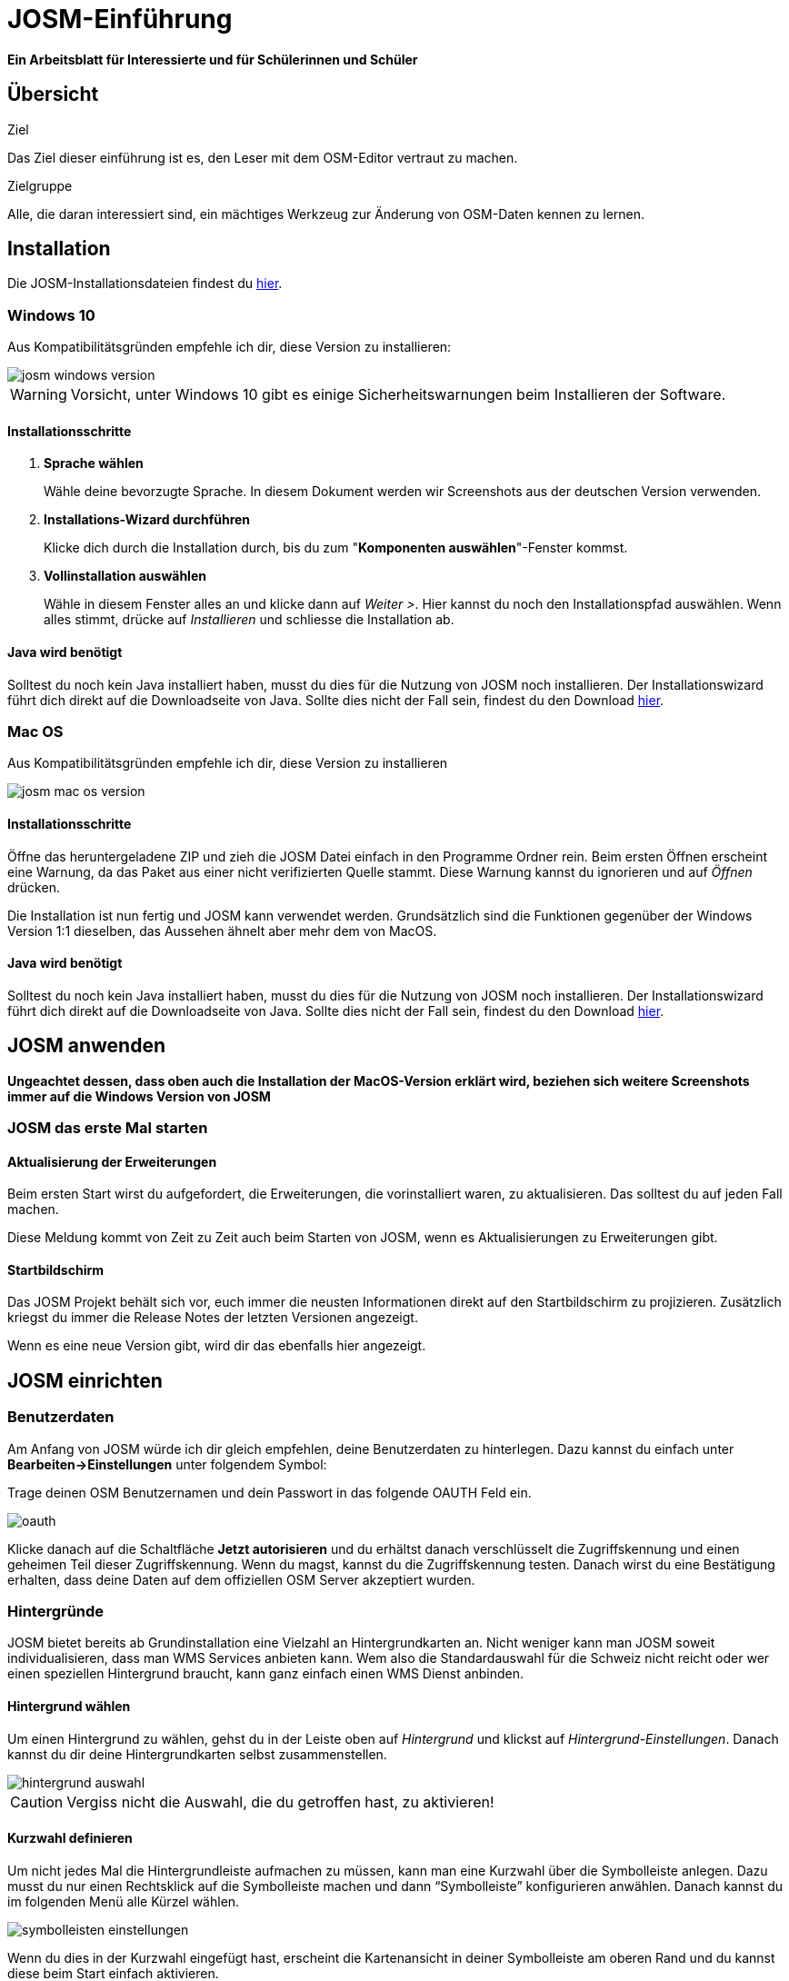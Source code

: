 = JOSM-Einführung
:experimental:
:imagesdir: ../../bilder/

**Ein Arbeitsblatt für Interessierte und für Schülerinnen und Schüler**

== Übersicht

Ziel

Das Ziel dieser einführung ist es, den Leser mit dem OSM-Editor vertraut zu machen.

Zielgruppe

Alle, die daran interessiert sind,
ein mächtiges Werkzeug zur Änderung von OSM-Daten kennen zu lernen.

== Installation

Die JOSM-Installationsdateien findest du https://josm.openstreetmap.de/[hier].

=== Windows 10

Aus Kompatibilitätsgründen empfehle ich dir, diese Version zu installieren:

image::osm_editieren/osm_bearbeiten/josm_einfuehrung/josm_windows_version.PNG[pdfwidth=100%]

WARNING: Vorsicht, unter Windows 10 gibt es einige Sicherheitswarnungen beim Installieren der Software.

==== Installationsschritte

. *Sprache wählen*
+
Wähle deine bevorzugte Sprache.
In diesem Dokument werden wir Screenshots aus der deutschen Version verwenden.

. *Installations-Wizard durchführen*
+
Klicke dich durch die Installation durch,
bis du zum "*Komponenten auswählen*"-Fenster kommst.

. *Vollinstallation auswählen*
+
Wähle in diesem Fenster alles an und klicke dann auf _Weiter >_.
Hier kannst du noch den Installationspfad auswählen.
Wenn alles stimmt, drücke auf _Installieren_ und schliesse die Installation ab.

==== Java wird benötigt

Solltest du noch kein Java installiert haben, musst du dies für die Nutzung von JOSM noch installieren.
Der Installationswizard führt dich direkt auf die Downloadseite von Java.
Sollte dies nicht der Fall sein, findest du den Download https://www.java.com/de/download/[hier].

=== Mac OS

Aus Kompatibilitätsgründen empfehle ich dir, diese Version zu installieren

image::osm_editieren/osm_bearbeiten/josm_einfuehrung/josm_mac_os_version.PNG[pdfwidth=100%]

==== Installationsschritte

Öffne das heruntergeladene ZIP und zieh die JOSM Datei einfach in den Programme Ordner rein.
Beim ersten Öffnen erscheint eine Warnung, da das Paket aus einer nicht verifizierten Quelle stammt.
Diese Warnung kannst du ignorieren und auf _Öffnen_ drücken.

Die Installation ist nun fertig und JOSM kann verwendet werden.
Grundsätzlich sind die Funktionen gegenüber der Windows Version 1:1 dieselben,
das Aussehen ähnelt aber mehr dem von MacOS.

==== Java wird benötigt

Solltest du noch kein Java installiert haben, musst du dies für die Nutzung von JOSM noch installieren.
Der Installationswizard führt dich direkt auf die Downloadseite von Java.
Sollte dies nicht der Fall sein, findest du den Download https://www.java.com/de/download/[hier].

== JOSM anwenden
**Ungeachtet dessen, dass oben auch die Installation der MacOS-Version erklärt wird,
beziehen sich weitere Screenshots immer auf die Windows Version von JOSM**

=== JOSM das erste Mal starten

==== Aktualisierung der Erweiterungen

Beim ersten Start wirst du aufgefordert, die Erweiterungen, die vorinstalliert waren, zu aktualisieren.
Das solltest du auf jeden Fall machen.

Diese Meldung kommt von Zeit zu Zeit auch beim Starten von JOSM, wenn es Aktualisierungen zu Erweiterungen gibt.

==== Startbildschirm

Das JOSM Projekt behält sich vor, euch immer die neusten Informationen direkt auf den Startbildschirm zu projizieren.
Zusätzlich kriegst du immer die Release Notes der letzten Versionen angezeigt.

Wenn es eine neue Version gibt, wird dir das ebenfalls hier angezeigt.

== JOSM einrichten

=== Benutzerdaten

Am Anfang von JOSM würde ich dir gleich empfehlen, deine Benutzerdaten zu hinterlegen.
Dazu kannst du einfach unter **Bearbeiten->Einstellungen** unter folgendem Symbol:

Trage deinen OSM Benutzernamen und dein Passwort in das folgende OAUTH Feld ein.

image::osm_editieren/osm_bearbeiten/josm_einfuehrung/oauth.PNG[pdfwidth=75%]

Klicke danach auf die Schaltfläche **Jetzt autorisieren**
und du erhältst danach verschlüsselt die Zugriffskennung und einen geheimen Teil dieser Zugriffskennung.
Wenn du magst, kannst du die Zugriffskennung testen.
Danach wirst du eine Bestätigung erhalten, dass deine Daten auf dem offiziellen OSM Server akzeptiert wurden.

=== Hintergründe

JOSM bietet bereits ab Grundinstallation eine Vielzahl an Hintergrundkarten an.
Nicht weniger kann man JOSM soweit individualisieren, dass man WMS Services anbieten kann.
Wem also die Standardauswahl für die Schweiz nicht reicht oder wer einen speziellen Hintergrund braucht,
kann ganz einfach einen WMS Dienst anbinden.

==== Hintergrund wählen

Um einen Hintergrund zu wählen, gehst du in der Leiste oben auf _Hintergrund_
und klickst auf _Hintergrund-Einstellungen_.
Danach kannst du dir deine Hintergrundkarten selbst zusammenstellen.

image::osm_editieren/osm_bearbeiten/josm_einfuehrung/hintergrund_auswahl.PNG[pdfwidth=75%]

CAUTION: Vergiss nicht die Auswahl, die du getroffen hast, zu aktivieren!

==== Kurzwahl definieren

Um nicht jedes Mal die Hintergrundleiste aufmachen zu müssen,
kann man eine Kurzwahl über die Symbolleiste anlegen.
Dazu musst du nur einen Rechtsklick auf die Symbolleiste machen und dann “Symbolleiste” konfigurieren anwählen.
Danach kannst du im folgenden Menü alle Kürzel wählen.

image::osm_editieren/osm_bearbeiten/josm_einfuehrung/symbolleisten_einstellungen.PNG[pdfwidth=50%]

Wenn du dies in der Kurzwahl eingefügt hast,
erscheint die Kartenansicht in deiner Symbolleiste am oberen Rand und du kannst diese beim Start einfach aktivieren.

image::osm_editieren/osm_bearbeiten/josm_einfuehrung/symbolleiste.PNG[pdfwidth=100%]

=== Erweiterungen

Zur Einrichtung von JOSM gehören auch Erweiterungen.
Die Vielfältigkeit, die Erweiterungen bieten, möchte ich gerne im <<erweiterungen, Kapitel Erweiterungen>> erläutern.

== JOSM benutzen

=== Daten herunterladen

Um Daten herunterzuladen musst du folgendes Symbol verwenden:
image:osm_editieren/osm_bearbeiten/josm_einfuehrung/download_symbol.PNG[pdfwidth=5%]

Du findest dieses Symbol in der Symbolleiste auf der linken Seite.
Nach dem Drücken des Knopfes erscheint eine Minikarte.
Auf dieser Karte kannst du auf den Ort zoomen, den du mappen willst.
Beschränke dich beim Datendownload auf ein kleines Gebiet.
Wählst du ein zu grosses Gebiet, wirst du vom Server vermutlich einen Fehler erhalten.

Solltest du ein ganzes Dorf mappen wollen, kannst du den Datenradius in mehreren Malen herunterladen.
Du wiederholst dafür einfach oben genannte Schritte und nimmst einen anderen Radius.

Sobald du die Daten heruntergeladen hast, siehst du einen Screen,
der dem folgen Screenshot ähnlich ist:

image::osm_editieren/osm_bearbeiten/josm_einfuehrung/screen_nach_datendownload.PNG[pdfwidth=60%]

=== Daten bearbeiten

In JOSM lässt sich alles pflegen, was man mit dem bekannten Browser Editor iD auch machen kann.
Jede Funktion zu erklären würde den Rahmen dieses Dokumentes bei weitem sprengen.
Deswegen erkläre ich hier die grundlegenden Funktionen, die auch iD beherrscht.

==== Punkt setzen

Um einen Punkt auf der Karte zu setzen,
kannst du durch das Drücken von kbd:[A] in den Zeichnungsmodus kommen.
Setze nun mit der Maus den Punkt, den du möchtest.

==== Fläche zeichnen

Um eine Fläche zu zeichnen, kannst du wieder mittels kbd:[A] in den Zeichnungsmodus wechseln.
Anstatt nur einen Punkt zu setzen, kannst du nun die Fläche mit verschiedenen Punkten zeichnen.
Sobald du fertig bist, kannst du mittels kbd:[S] den Zeichnungsmodus beenden.

==== Vorlagen verwenden

Eine sehr nützliche Funktion in JOSM sind die Vorlagen.
Vorlagen lassen sich auf Punkte und Flächen anwenden.
Wenn du etwas Bestimmtes mappen willst, kannst du mit kbd:[F3] die Vorlagenfunktion aufrufen.

Im suchfeld kannst du nun alle möglichen Objekte suchen, die es in OSM gibt.
Es ist definitiv von Von vorteil, wenn du mit OSM Tags vertraut bist,
da die Anzahl Tags ansonsten überwältigend sein kann.

Es lässt sich beinahe alles suchen, das sich mit Tags versehen lässt.
Vorteil dabei ist, dass die benötigten Felder eines korrekten Taggings bereits vorgeschlagen werden
und du nur noch die Daten ausfüllen musst.
Solltest du etwas nicht wissen, lasse das Feld leer.
Dann kann jemand anderes diese Daten ergänzen.
Das ist der Vorteil der Community.

Hier ein Anwendungsbeispiel für einen Adresspunkt:

image::osm_editieren/osm_bearbeiten/josm_einfuehrung/addresspunkt.PNG[pdfwidth=40%]

==== Tags kopieren / Einfügen

Eine weitere Funktion, die nur in JOSM so gut funktioniert, ist die Funktion einen oder mehrere Tags zu kopieren.
Das eignet sich besonders gut, um mehrere ähnliche Tags zu bearbeiten.
Gerne erkläre ich dir dies anhand einer Strasse, bei der wir nur die Hausnummern editieren wollen.

Ein Objekt musst du normal mit allen Tags versehen, dass du ein Grunddatensatz zu Verfügung hast.
Nun kannst du alle diese Tags markieren und dann mit kbd:[Ctrl+C] alle Tags kopieren.

image::osm_editieren/osm_bearbeiten/josm_einfuehrung/tags_kopieren.PNG[pdfwidth=60%]

Du hast nun alle Tags markiert und kannst sie in das neue leere Objekt einfügen.
Danach musst du nur noch die Hausnummer, die unterschiedlich ist, von Hand anpassen.

image::osm_editieren/osm_bearbeiten/josm_einfuehrung/tags_einfuegen.PNG[pdfwidth=90%]

=== Daten hochladen

Wenn du mit deinem Datensatz fertig bist, musst du diesen auf OSM hochladen. Dabei benutzt du folgendes Symbol:
image:osm_editieren/osm_bearbeiten/josm_einfuehrung/upload_symbol.PNG[pdfwidth=5%]

Dies machen wir nun mit unseren Änderungen aus dem vorherigen Kapitel.

Sobald ich die Funktion aufgerufen habe, öffnet sich der Dialog um das <<changeset,Change Set>> zu kommentieren.

image::osm_editieren/osm_bearbeiten/josm_einfuehrung/upload_fenster.PNG[pdfwidth=50%]

Fülle diese Felder immer mit sinnvollen und nachvollziehbaren Änderungskommentaren aus,
so dass jemand, der dein Change Set liest, deine Änderungen gleich erkennen kann.

[[erweiterungen]]
== Erweiterungen

=== Erweiterungen installieren

Erweiterungen bringen den Funktionsumfang von JOSM noch weiter
und es gibt für fast jede Situation eine passende Erweiterung.
Du kannst Erweiterungen unter **Bearbeiten -> Einstellungen** unter diesem Symbol finden:
image:osm_editieren/osm_bearbeiten/josm_einfuehrung/erweiterungen_symbol.PNG[pdfwidth=5%]

Du kriegst nun eine Auflistung aller Erweiterungen, ob installiert oder einfach verfügbar.
Du kannst hier nach jeder verfügbaren Erweiterung suchen.

image::osm_editieren/osm_bearbeiten/josm_einfuehrung/erweiterungen_menue.PNG[pdfwidth=40%]

Um eine Erweiterung zu installieren, musst du diese anwählen und danach OK drücken.
Dies installiert die Version automatisch. Gewisse Plugins erfordern einen Neustart von JOSM

=== Empfehlungen

Zum Start empfehle ich dir folgende Erweiterungen, die dich am Anfang am weitesten bringen werden:

* **Building_tools**: Erleichtert das Zeichnen von Gebäuden und deren logischen Unterteilung.
* **HouseNumberTaggingTool**: Ein Wizard, der dir alle Tags für das korrekte Erstellen von Hausnummern vorschlägt,
    die du nur noch ausfüllen musst.
* **Imagery_offset_db (vorinstalliert)**: Ein Tool, um Bildversätze zu importieren.
* **OpeningHoursEditor**: Ein Wizard,
    der dir hilft die Öffnungszeiten von Geschäften, Bars, Restaurants usw. korrekt zu taggen.
* **Terracer**: Genial, um Reihenhäuser aus einem viereckigen Block zu erstellen
    und gleichzeitig alle neuen Einheiten mit Tags zu versehen.
* **Utilsplugin2**: Diverse kleine Helfer, die dir das Leben vereinfachen.

== Best Practices

Der Einstieg ist nicht schwer, aber übernimm dich am Anfang nicht gleich.
Beginne mit einem Gebiet, das du kennst und mach vorerst mal nur kleine Änderungen.
Wenn du bereits länger mit dem iD mappst, sieh dir die Datensätze, die du bereits gemappt hast, mal in JOSM an.
Mache kleine Änderungen an deinen eigenen <<changeset,Change Sets>> und steigere dich in immer grössere Gebiete.
Wage auch mal etwas, das du noch nie gemappt hast.
Verliere nicht die Freude und hab Spass.

**Hier noch mein persönlicher Tipp**;
Scheue dich nicht mal etwas Unbekanntes zu mappen.
Schaue dir die Hilfsmittel an und mappe es nach bestem Wissen und Gewissen.
Falls dies der Community nicht passt, wird sie dir das schon mitteilen.
Diskutiere nicht und zeige dich einsichtig oder hole jemanden zu Rate.

== Weiterführende Information und Quellen

==== OpenStreetMap im Web

https://www.openstreetmap.org/

==== Offizielle JOSM Bedienungsanleitung

https://josm.openstreetmap.de/wiki/Introduction

==== Mapbox JOSM Blog Artikel

https://blog.mapbox.com/your-first-steps-with-josm-the-java-openstreetmap-editor-9e2fcafa7ba8

==== OpenStreetMap Wiki

https://wiki.openstreetmap.org/wiki/DE:Hauptseite?uselang=de

==== “HOW TO map A” Seite

https://wiki.openstreetmap.org/wiki/DE:How_to_map_a

[[changeset]]
==== Changeset

https://wiki.openstreetmap.org/wiki/Changeset

==== Swiss OpenStreetMap Association

https://sosm.ch/de/

== Dokumentinformationen

=== Änderungen

[%header,format=csv]
|===
Version,Datum,Autoren,Bemerkungen
0.1,16.04.2020,NUC,Erstellung 1. Version
1.0,19.04.2020,NUC,Fertigstellung 1. Version / Lizenz angepasst
|===

=== Weiterführende Dokumente

[%header,format=csv]
|===
 , , ,
 , , ,
|===

=== Lizenz

Dieses Material steht unter der Creative-Commons-Lizenz Namensnennung 3.0 Switzerland.
Um eine Kopie dieser Lizenz zu sehen, besuchen Sie https://creativecommons.org/licenses/by/3.0/

image::cc_3.0_licence.png[pdfwidth=15%]
